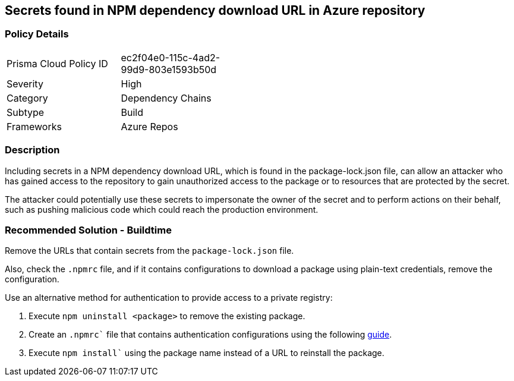 == Secrets found in NPM dependency download URL in Azure repository

=== Policy Details 

[width=45%]
[cols="1,1"]
|=== 

|Prisma Cloud Policy ID 
|ec2f04e0-115c-4ad2-99d9-803e1593b50d

|Severity
|High
// add severity level

|Category
|Dependency Chains
// add category+link

|Subtype
|Build
// add subtype-build/runtime

|Frameworks
|Azure Repos

|=== 

=== Description 

Including secrets in a NPM dependency download URL, which is found in the package-lock.json file, can allow an attacker who has gained access to the repository to gain unauthorized access to the package or to resources that are protected by the secret.

The attacker could potentially use these secrets to impersonate the owner of the secret and to perform actions on their behalf, such as pushing malicious code which could reach the production environment. 

=== Recommended Solution - Buildtime

Remove the URLs that contain secrets from the `package-lock.json` file.

Also, check the `.npmrc` file, and if it contains configurations to download a package using plain-text credentials, remove the configuration.

Use an alternative method for authentication to provide access to a private registry:
 
. Execute `npm uninstall <package>` to remove the existing package.
. Create an `.npmrc`` file that contains authentication configurations using the following https://docs.npmjs.com/using-private-packages-in-a-ci-cd-workflow[guide].
. Execute `npm install`` using the package name instead of a URL to reinstall the package.















